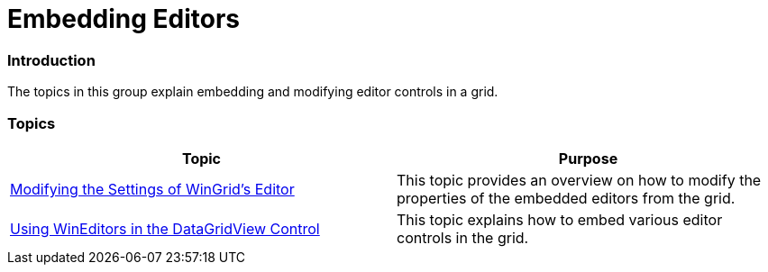 ﻿////

|metadata|
{
    "name": "wineditors-embedding-editors",
    "controlName": [],
    "tags": [],
    "guid": "3a439215-90cd-4f0d-9c2e-487842fbe1a2",  
    "buildFlags": [],
    "createdOn": "2014-01-28T20:09:52.80448Z"
}
|metadata|
////

= Embedding Editors

=== Introduction

The topics in this group explain embedding and modifying editor controls in a grid.

=== Topics

[options="header", cols="a,a"]
|====
|Topic|Purpose

| link:wineditors-modifying-the-settings-of-wingrids-editor.html[Modifying the Settings of WinGrid's Editor]
|This topic provides an overview on how to modify the properties of the embedded editors from the grid.

| link:wineditors-using-wineditors-in-the-datagridview-control.html[Using WinEditors in the DataGridView Control]
|This topic explains how to embed various editor controls in the grid.

|====

